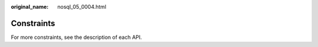 :original_name: nosql_05_0004.html

.. _nosql_05_0004:

Constraints
===========

For more constraints, see the description of each API.
